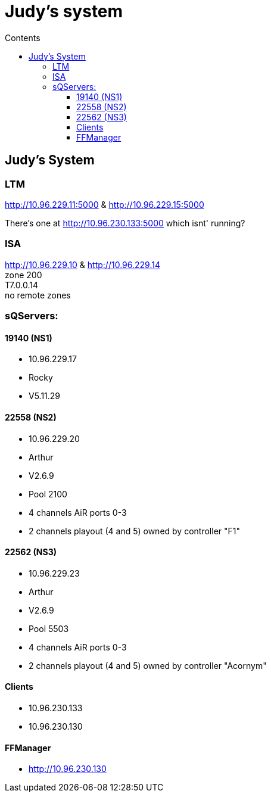 //:stylesheet: doc-gv.css
:toc: left
:toclevels: 6
:toc-title: Contents

:!numbered:

:imagesdir: ./images

:!visibility-gv:

= Judy's system

:Author:    Ian Cummings
:Email:     <ian.cummings@grassvalley.com>
:Date:      November 2020
:Revision:  V0.1

:imagesdir: ./images

== Judy's System

=== LTM
http://10.96.229.11:5000 & http://10.96.229.15:5000

There's one at http://10.96.230.133:5000 which isnt' running?

=== ISA
http://10.96.229.10 & http://10.96.229.14 +
zone 200 +
T7.0.0.14 +
no remote zones

=== sQServers:

==== 19140 (NS1)
* 10.96.229.17 +
* Rocky +
* V5.11.29 +

==== 22558 (NS2)
* 10.96.229.20 +
* Arthur +
* V2.6.9 +
* Pool 2100 +
* 4 channels AiR ports 0-3 +
* 2 channels playout (4 and 5) owned by controller "F1" +


==== 22562 (NS3)
* 10.96.229.23
* Arthur
* V2.6.9
* Pool 5503
* 4 channels AiR ports 0-3
* 2 channels playout (4 and 5) owned by controller "Acornym"

==== Clients
* 10.96.230.133
* 10.96.230.130

==== FFManager
* http://10.96.230.130